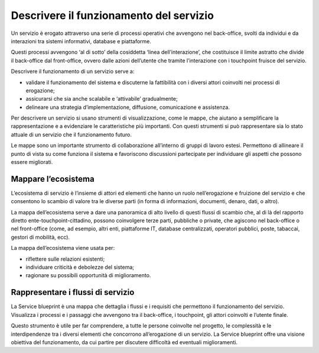 Descrivere il funzionamento del servizio 
=============================================
 
Un servizio è erogato attraverso una serie di processi operativi che avvengono nel back-office, svolti da individui e da interazioni tra sistemi informativi, database e piattaforme.  

Questi processi avvengono ‘al di sotto’ della cosiddetta ‘linea dell’interazione’, che costituisce il limite astratto che divide il back-office dal front-office, ovvero dalle azioni dell’utente che tramite l’interazione con i touchpoint fruisce del servizio.

Descrivere il funzionamento di un servizio serve a: 

- validare il funzionamento del sistema e discuterne la fattibilità con i diversi attori coinvolti nei processi di erogazione; 
- assicurarsi che sia anche scalabile e ‘attivabile’ gradualmente;  
- delineare una strategia d’implementazione, diffusione, comunicazione e assistenza.

Per descrivere un servizio si usano strumenti di visualizzazione, come le mappe, che aiutano a semplificare la rappresentazione e a evidenziare le caratteristiche più importanti. Con questi strumenti si può rappresentare sia lo stato attuale di un servizio che il funzionamento futuro. 

Le mappe sono un importante strumento di collaborazione all’interno di gruppi di lavoro estesi. Permettono di allineare il punto di vista su come funziona il sistema e favoriscono discussioni partecipate per individuare gli aspetti che possono essere migliorati. 

Mappare l’ecosistema
---------------------

L’ecosistema di servizio è l’insieme di attori ed elementi che hanno un ruolo nell’erogazione e fruizione del servizio e che consentono lo scambio di valore tra le diverse parti (in forma di informazioni, documenti, denaro, dati, o altro).  

La mappa dell’ecosistema serve a dare una panoramica di alto livello di questi flussi di scambio che, al di là del rapporto diretto ente-touchpoint-cittadino, possono coinvolgere terze parti, pubbliche o private, che agiscono nel back-office o nel front-office (come, ad esempio, altri enti, piattaforme IT, database centralizzati, operatori pubblici, poste, tabaccai, gestori di mobilità, ecc). 

La mappa dell’ecosistema viene usata per:  

- riflettere sulle relazioni esistenti; 
- individuare criticità e debolezze del sistema;  
- ragionare su possibili opportunità di miglioramento.

Rappresentare i flussi di servizio
-------------------------------------

La Service blueprint è una mappa che dettaglia i flussi e i requisiti che permettono il funzionamento del servizio. Visualizza i processi e i passaggi che avvengono tra il back-office, i touchpoint, gli attori coinvolti e l’utente finale. 

Questo strumento è utile per far comprendere, a tutte le persone coinvolte nel progetto, le complessità e le interdipendenze tra i diversi elementi che concorrono all’erogazione di un servizio. La Service blueprint offre una visione obiettiva del funzionamento, da cui partire per discutere difficoltà ed eventuali miglioramenti.  

